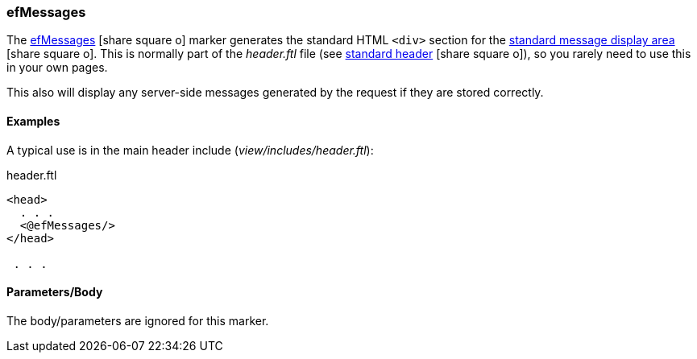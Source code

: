 

=== efMessages

The link:guide.html#efmessages[efMessages^] icon:share-square-o[role="link-blue"] marker
generates the standard HTML `<div>` section for the
link:guide.html#message-display[standard message display area^] icon:share-square-o[role="link-blue"].
This is normally part of the _header.ftl_ file (see
link:guide.html#standard-header[standard header^] icon:share-square-o[role="link-blue"]),
so you rarely need to use this in your own pages.

This also will display any server-side messages generated by the request if they are stored
correctly.


==== Examples

A typical use is in the main header include (_view/includes/header.ftl_):

[source,html]
.header.ftl
----
<head>
  . . .
  <@efMessages/>
</head>

 . . .

----


[[efmessages-parameters]]
==== Parameters/Body

The body/parameters are ignored for this marker.

